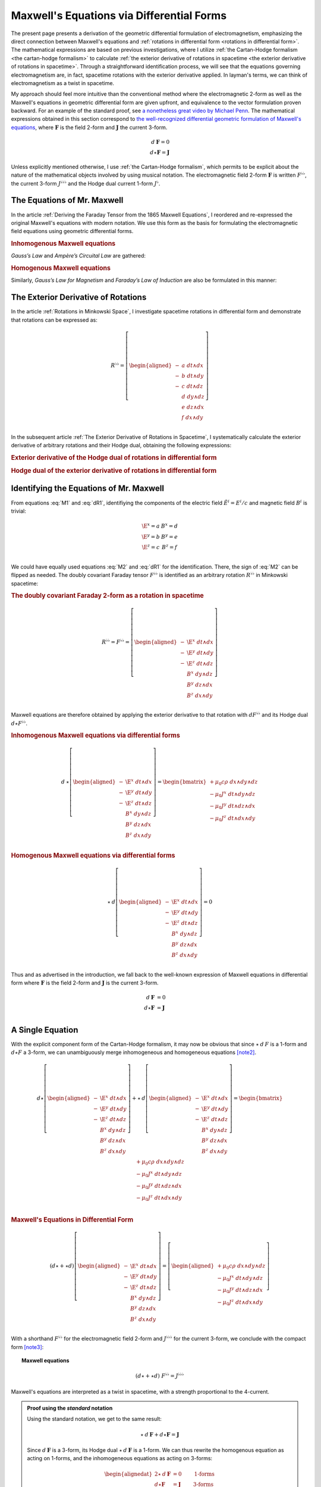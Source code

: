 .. Theoretical Universe (c) by Stéphane Haussler

.. Theoretical Universe is licensed under a Creative Commons Attribution 4.0
.. International License. You should have received a copy of the license along
.. with this work. If not, see <https://creativecommons.org/licenses/by/4.0/>.

.. _of_maxwell_equations_and_rotations:
.. _Of Maxwell Equations and Rotations:
.. _of maxwell equations and rotations:
.. _Maxwell's Equations via Differential Forms:

Maxwell's Equations via Differential Forms
==========================================

.. rst-class:: custom-title

   The Connection to Rotations

.. rst-class:: custom-author

   by Stéphane Haussler

The present page presents a derivation of the geometric differential
formulation of electromagnetism, emphasizing the direct connection between
Maxwell's equations and :ref:`rotations in differential form <rotations in
differential form>`. The mathematical expressions are based on previous
investigations, where I utilize :ref:`the Cartan-Hodge formalism <the
cartan-hodge formalism>` to calculate :ref:`the exterior derivative of
rotations in spacetime <the exterior derivative of rotations in spacetime>`.
Through a straightforward identification process, we will see that the
equations governing electromagnetism are, in fact, spacetime rotations with the
exterior derivative applied. In layman's terms, we can think of
electromagnetism as a twist in spacetime.

My approach should feel more intuitive than the conventional method where the
electromagnetic 2-form as well as the Maxwell's equations in geometric
differential form are given upfront, and equivalence to the vector formulation
proven backward. For an example of the standard proof, see `a nonetheless great
video by Michael Penn <https://www.youtube.com/watch?v=YQoiR-HEUqk&t=3s>`_. The
mathematical expressions obtained in this section correspond to `the
well-recognized differential geometric formulation of Maxwell's equations
<https://en.m.wikipedia.org/wiki/Mathematical_descriptions_of_the_electromagnetic_field#Differential_forms_approach>`_,
where :math:`\mathbf{F}` is the field 2-form and :math:`\mathbf{J}` the current
3-form.

.. math::

   d\:\mathbf{F} = 0 \\
   d⋆ \mathbf{F} = \mathbf{J}

Unless explicitly mentioned otherwise, I use :ref:`the Cartan-Hodge formalism`,
which permits to be explicit about the nature of the mathematical objects
involved by using musical notation. The electromagnetic field 2-form
:math:`\mathbf{F}` is written :math:`F^{♭♭}`, the current 3-form :math:`J^{♭♭♭}`
and the Hodge dual current 1-form :math:`J^♭`.

The Equations of Mr. Maxwell
----------------------------

.. {{{

In the article :ref:`Deriving the Faraday Tensor from the 1865 Maxwell
Equations`, I reordered and re-expressed the original Maxwell's equations with
modern notation. We use this form as the basis for formulating the
electromagnetic field equations using geometric differential forms.

.. rubric:: Inhomogenous Maxwell equations

*Gauss’s Law* and *Ampère’s Circuital Law* are gathered:

.. math::
   :label: M1

   \begin{alignedat}{5}
                & + ∂_x \E^x & + ∂_y \E^y & + ∂_z \E^z & = & + μ_0 c ρ \\
     + ∂_t \E^x &            & - ∂_y  B^z & + ∂_z  B^y & = & - μ_0 J^x \\
     + ∂_t \E^y & + ∂_x  B^z &            & - ∂_z  B^x & = & - μ_0 J^y \\
     + ∂_t \E^z & - ∂_x  B^y & + ∂_y  B^x &            & = & - μ_0 J^z \\
   \end{alignedat}

.. rubric:: Homogenous Maxwell equations

Similarly, *Gauss’s Law for Magnetism* and *Faraday’s Law of Induction* are also
be formulated in this manner:

.. math::
   :label: M2

   \begin{alignedat}{4}
                & + ∂_x  B^x & + ∂_y  B^y & + ∂_z  B^z & = 0 \\
     + ∂_t  B^x &            & + ∂_y \E^z & - ∂_z \E^y & = 0 \\
     + ∂_t  B^y & - ∂_x \E^z &            & + ∂_z \E^x & = 0 \\
     + ∂_t  B^z & + ∂_x \E^y & - ∂_y \E^x &            & = 0 \\
   \end{alignedat}

.. }}}

The Exterior Derivative of Rotations
------------------------------------

.. {{{

In the article :ref:`Rotations in Minkowski Space`, I investigate spacetime
rotations in differential form and demonstrate that rotations can be expressed
as:

.. math::
   R^{♭♭} = \left[ \begin{aligned}
     - &a \; dt ∧ dx \\
     - &b \; dt ∧ dy \\
     - &c \; dt ∧ dz \\
       &d \; dy ∧ dz \\
       &e \; dz ∧ dx \\
       &f \; dx ∧ dy \\
   \end{aligned} \right]

In the subsequent article :ref:`The Exterior Derivative of Rotations in
Spacetime`, I systematically calculate the exterior derivative of arbitrary
rotations and their Hodge dual, obtaining the following expressions:

.. rubric:: Exterior derivative of the Hodge dual of rotations in differential
   form

.. math::
   :label: dR1

   d ⋆ R^{♭♭} = \left[ \begin{alignedat}{5}
     (&         & + ∂_x a & + ∂_y b & + ∂_z c \:&) \; dx ∧ dy ∧ dz \\
     (& + ∂_t a &         & - ∂_y f & + ∂_z e \:&) \; dt ∧ dy ∧ dz \\
     (& + ∂_t b & + ∂_x f &         & - ∂_z d \:&) \; dt ∧ dz ∧ dx \\
     (& + ∂_t c & - ∂_x e & + ∂_y d &         \:&) \; dt ∧ dx ∧ dy \\
   \end{alignedat} \right]

.. rubric:: Hodge dual of the exterior derivative of rotations in differential
   form

.. math::
   :label: dR2

   ⋆\:d\:R^{♭♭} = \left[ \begin{alignedat}{5}
     (&       \;   & - ∂_x \; d & - ∂_y \; e & - ∂_z \; f \:&) \; dt \\
     (& - ∂_t \; d &       \;   & - ∂_y \; c & + ∂_z \; b \:&) \; dx \\
     (& - ∂_t \; e & + ∂_x \; c &       \;   & - ∂_z \; a \:&) \; dy \\
     (& - ∂_t \; f & - ∂_x \; b & + ∂_y \; a &       \;   \:&) \; dz \\
   \end{alignedat} \right]

.. }}}

Identifying the Equations of Mr. Maxwell
----------------------------------------

.. {{{

From equations :eq:`M1` and :eq:`dR1`, identifiying the components of the
electric field :math:`\tilde{E}^i=E^i/c` and magnetic field :math:`B^i` is
trivial:

.. math::

   \begin{matrix}
     \E^x = a & B^x = d \\
     \E^y = b & B^y = e \\
     \E^z = c & B^z = f \\
   \end{matrix}

We could have equally used equations :eq:`M2` and :eq:`dR1` for the
identification. There, the sign of :eq:`M2` can be flipped as needed. The doubly
covariant Faraday tensor :math:`F^{♭♭}` is identified as an arbitrary rotation
:math:`R^{♭♭}` in Minkowski spacetime:

.. rubric:: The doubly covariant Faraday 2-form as a rotation in spacetime

.. math::

   R^{♭♭} = F^{♭♭} = \left[ \begin{aligned}
     - & \E^x \; dt ∧ dx \\
     - & \E^y \; dt ∧ dy \\
     - & \E^z \; dt ∧ dz \\
       &  B^x \; dy ∧ dz \\
       &  B^y \; dz ∧ dx \\
       &  B^z \; dx ∧ dy \\
   \end{aligned} \right]

Maxwell equations are therefore obtained by applying the exterior derivative to
that rotation with :math:`d F^{♭♭}` and its Hodge dual :math:`d ⋆ F^{♭♭}`.

.. rubric:: Inhomogenous Maxwell equations via differential forms

.. math::

   d\:⋆ \left[ \begin{aligned}
     - & \E^x \; dt ∧ dx \\
     - & \E^y \; dt ∧ dy \\
     - & \E^z \; dt ∧ dz \\
       &  B^x \; dy ∧ dz \\
       &  B^y \; dz ∧ dx \\
       &  B^z \; dx ∧ dy \\
   \end{aligned} \right]
   = \begin{bmatrix}
     + μ_0 c ρ \; dx ∧ dy ∧ dz\\
     - μ_0 J^x \; dt ∧ dy ∧ dz\\
     - μ_0 J^y \; dt ∧ dz ∧ dx\\
     - μ_0 J^z \; dt ∧ dx ∧ dy\\
   \end{bmatrix}

.. rubric:: Homogenous Maxwell equations via differential forms

.. math::

   ⋆\:d \left[ \begin{aligned}
     - & \E^x \; dt ∧ dx \\
     - & \E^y \; dt ∧ dy \\
     - & \E^z \; dt ∧ dz \\
       &  B^x \; dy ∧ dz \\
       &  B^y \; dz ∧ dx \\
       &  B^z \; dx ∧ dy \\
   \end{aligned} \right]
   = 0

Thus and as advertised in the introduction, we fall back to the well-known
expression of Maxwell equations in differential form where :math:`\mathbf{F}` is
the field 2-form and :math:`\mathbf{J}` is the current 3-form.

.. math::

   d\:\mathbf{F} &= 0          \\
   d⋆ \mathbf{F} &= \mathbf{J} \\

.. }}}

A Single Equation
-----------------

.. {{{

With the explicit component form of the Cartan-Hodge formalism, it may now be
obvious that since :math:`⋆\:d\:F` is a 1-form and :math:`d⋆F` a 3-form, we can
unambiguously merge inhomogeneous and homogeneous equations [note2]_.

.. math::

   d ⋆ \left[ \begin{aligned}
       - & \E^x \; dt ∧ dx \\
       - & \E^y \; dt ∧ dy \\
       - & \E^z \; dt ∧ dz \\
         &  B^x \; dy ∧ dz \\
         &  B^y \; dz ∧ dx \\
         &  B^z \; dx ∧ dy \\
   \end{aligned} \right] + ⋆\:d \left[ \begin{aligned}
       - & \E^x \; dt ∧ dx \\
       - & \E^y \; dt ∧ dy \\
       - & \E^z \; dt ∧ dz \\
         &  B^x \; dy ∧ dz \\
         &  B^y \; dz ∧ dx \\
         &  B^z \; dx ∧ dy \\
   \end{aligned} \right] = \begin{bmatrix}
       + μ_0 c ρ \; dx ∧ dy ∧ dz\\
       - μ_0 J^x \; dt ∧ dy ∧ dz\\
       - μ_0 J^y \; dt ∧ dz ∧ dx\\
       - μ_0 J^z \; dt ∧ dx ∧ dy\\
   \end{bmatrix}

.. rubric:: Maxwell's Equations in Differential Form

.. math::

   (d ⋆ + ⋆ d ) \left[ \begin{aligned}
       - & \E^x \; dt ∧ dx \\
       - & \E^y \; dt ∧ dy \\
       - & \E^z \; dt ∧ dz \\
         &  B^x \; dy ∧ dz \\
         &  B^y \; dz ∧ dx \\
         &  B^z \; dx ∧ dy \\
   \end{aligned} \right] = \left[ \begin{aligned}
       + μ_0 c ρ \; dx ∧ dy ∧ dz\\
       - μ_0 J^x \; dt ∧ dy ∧ dz\\
       - μ_0 J^y \; dt ∧ dz ∧ dx\\
       - μ_0 J^z \; dt ∧ dx ∧ dy\\
   \end{aligned} \right]

With a shorthand :math:`F^{♭♭}` for the electromagnetic field 2-form and
:math:`J^{♭♭♭}` for the current 3-form, we conclude with the compact form
[note3]_:

.. topic:: Maxwell equations

   .. math:: (d ⋆ + ⋆ d) \; F^{♭♭} = J^{♭♭♭}

Maxwell's equations are interpreted as a twist in spacetime, with a strength
proportional to the 4-current.

.. admonition:: Proof using the *standard* notation
   :class: dropdown

   Using the standard notation, we get to the same result:

   .. math::

      ⋆ \: d \: \mathbf{F} + d⋆\mathbf{F} = \mathbf{J}

   Since :math:`d\:\mathbf{F}` is a 3-form, its Hodge dual
   :math:`⋆\:d\:\mathbf{F}` is a 1-form. We can thus rewrite the homogenous
   equation as acting on 1-forms, and the inhomogeneous equations as acting on
   3-forms:

   .. math::

      \begin{alignedat}{2}
      ⋆ \: d \: \mathbf{F} &= 0          & \qquad\text{1-forms} \\
      d⋆\mathbf{F}         &= \mathbf{J} & \qquad\text{3-forms} \\
      \end{alignedat}

   Expanding the right hand side of both equations for the argument, we have:

   .. math::

      ⋆ \: d \: \mathbf{F} =& \: 0\:dt + 0\:dx + 0\:dy + 0\:dz                                             \\
      d⋆\mathbf{F}         =& \: \mu_0 ρ dx∧dy∧dz - μ_0 J^x dt∧dy∧dz - μ_0 J^y dt∧dz∧dx - μ_0 J^z dt∧dx∧dy \\

   Therefore, the differential geometric formulation can be unambiguously
   reduced to a single equation involving both 3-forms and 1-forms:

   .. math::

      ⋆ \: d \: \mathbf{F} + d⋆\mathbf{F} = \mathbf{J}

.. }}}

Notes
-----

.. {{{

.. [note2] An equation containing 3-forms and 2-forms indeed cannot be reduced.
   For example, the following equation: :math:`a \; dx ∧ dy + b \; dx ∧ dy ∧ dz
   = c \; dx ∧ dy` cannot be simplified. Surface 2-forms and volume 3-forms are
   distinct objects, but they can be represented in the same equation using the
   :math:`+` symbol, even though they cannot actually be added together. Similar
   examples include combining the real and imaginary parts of complex numbers,
   or adding bivectors and trivectors in Clifford algebra. With the exemplary
   equation above, we thus necessarily have :math:`a = c` as well as :math:`b =
   0`. This is how we can write the Maxwell equations via differential forms
   into a single equation.

.. [note3] Flipping the sign of :math:`⋆ d` is equally valid.

.. }}}
